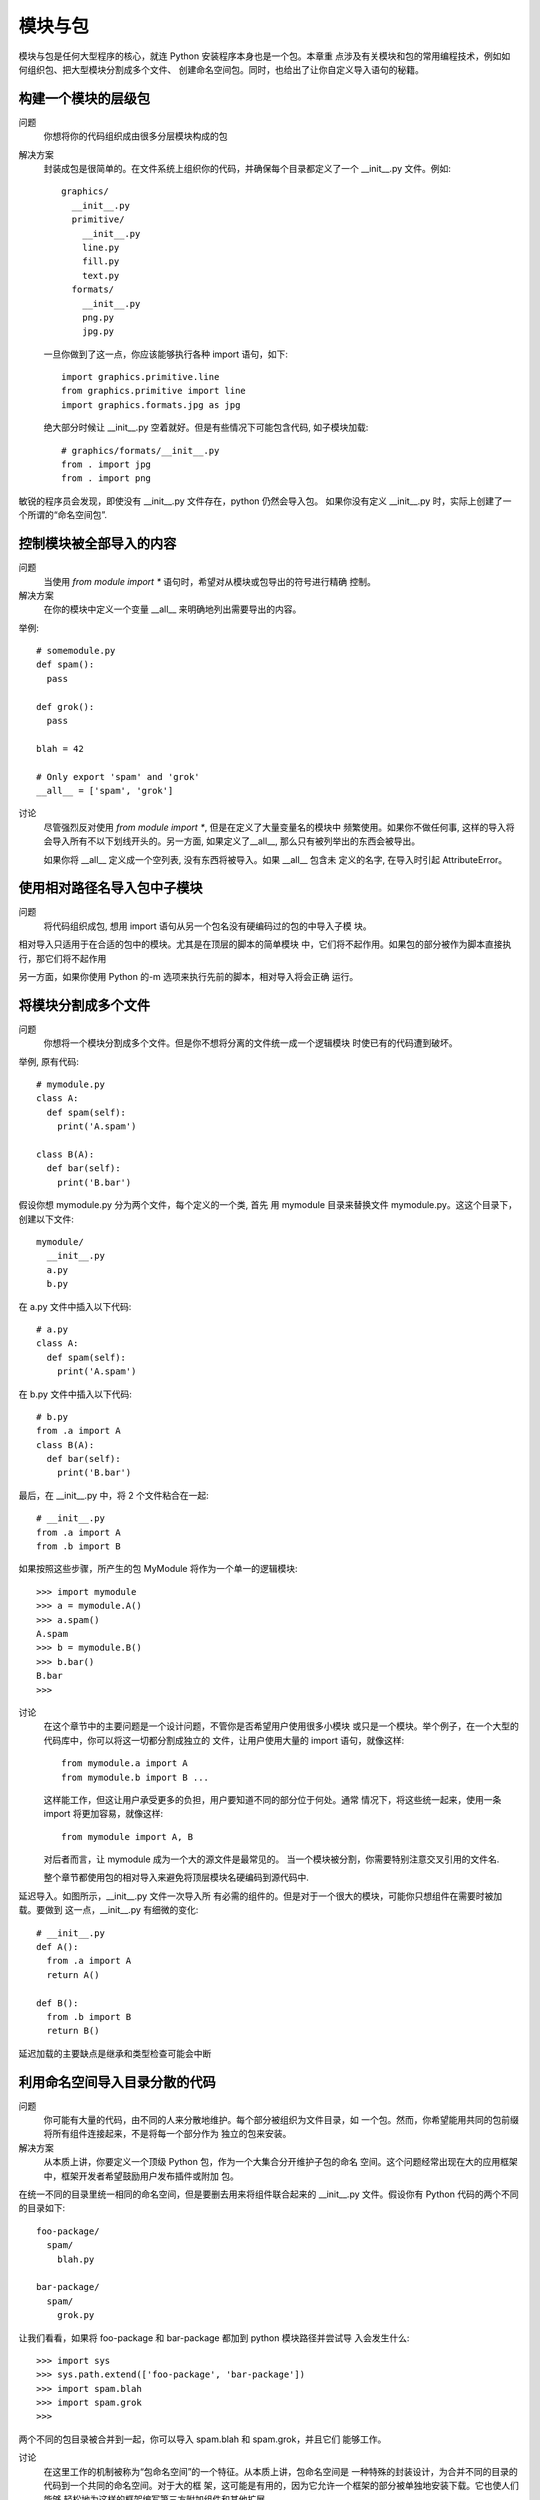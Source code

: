 =============================
模块与包
=============================


.. post:: 2023-02-20 22:06:49
  :tags: python, cookbook
  :category: 后端
  :author: YanQue
  :location: CD
  :language: zh-cn


模块与包是任何大型程序的核心，就连 Python 安装程序本身也是一个包。本章重
点涉及有关模块和包的常用编程技术，例如如何组织包、把大型模块分割成多个文件、
创建命名空间包。同时，也给出了让你自定义导入语句的秘籍。

构建一个模块的层级包
=============================

问题
  你想将你的代码组织成由很多分层模块构成的包

解决方案
  封装成包是很简单的。在文件系统上组织你的代码，并确保每个目录都定义了一个
  __init__.py 文件。例如::

    graphics/
      __init__.py
      primitive/
        __init__.py
        line.py
        fill.py
        text.py
      formats/
        __init__.py
        png.py
        jpg.py

  一旦你做到了这一点，你应该能够执行各种 import 语句，如下::

    import graphics.primitive.line
    from graphics.primitive import line
    import graphics.formats.jpg as jpg

  绝大部分时候让 __init__.py 空着就好。但是有些情况下可能包含代码,
  如子模块加载::

    # graphics/formats/__init__.py
    from . import jpg
    from . import png

敏锐的程序员会发现，即使没有 __init__.py 文件存在，python 仍然会导入包。
如果你没有定义 __init__.py 时，实际上创建了一个所谓的“命名空间包”.

控制模块被全部导入的内容
=============================

问题
  当使用 `from module import *` 语句时，希望对从模块或包导出的符号进行精确
  控制。

解决方案
  在你的模块中定义一个变量 __all__ 来明确地列出需要导出的内容。

举例::

  # somemodule.py
  def spam():
    pass

  def grok():
    pass

  blah = 42

  # Only export 'spam' and 'grok'
  __all__ = ['spam', 'grok']

讨论
  尽管强烈反对使用 `from module import *`, 但是在定义了大量变量名的模块中
  频繁使用。如果你不做任何事, 这样的导入将会导入所有不以下划线开头的。另一方面,
  如果定义了__all__, 那么只有被列举出的东西会被导出。

  如果你将 __all__ 定义成一个空列表, 没有东西将被导入。如果 __all__ 包含未
  定义的名字, 在导入时引起 AttributeError。

使用相对路径名导入包中子模块
=============================

问题
  将代码组织成包, 想用 import 语句从另一个包名没有硬编码过的包的中导入子模
  块。

相对导入只适用于在合适的包中的模块。尤其是在顶层的脚本的简单模块
中，它们将不起作用。如果包的部分被作为脚本直接执行，那它们将不起作用

另一方面，如果你使用 Python 的-m 选项来执行先前的脚本，相对导入将会正确
运行。

将模块分割成多个文件
=============================

问题
  你想将一个模块分割成多个文件。但是你不想将分离的文件统一成一个逻辑模块
  时使已有的代码遭到破坏。

举例, 原有代码::

  # mymodule.py
  class A:
    def spam(self):
      print('A.spam')

  class B(A):
    def bar(self):
      print('B.bar')

假设你想 mymodule.py 分为两个文件，每个定义的一个类,
首先
用 mymodule 目录来替换文件 mymodule.py。这这个目录下，创建以下文件::

  mymodule/
    __init__.py
    a.py
    b.py

在 a.py 文件中插入以下代码::

  # a.py
  class A:
    def spam(self):
      print('A.spam')

在 b.py 文件中插入以下代码::

  # b.py
  from .a import A
  class B(A):
    def bar(self):
      print('B.bar')

最后，在 __init__.py 中，将 2 个文件粘合在一起::

  # __init__.py
  from .a import A
  from .b import B

如果按照这些步骤，所产生的包 MyModule 将作为一个单一的逻辑模块::

  >>> import mymodule
  >>> a = mymodule.A()
  >>> a.spam()
  A.spam
  >>> b = mymodule.B()
  >>> b.bar()
  B.bar
  >>>

讨论
  在这个章节中的主要问题是一个设计问题，不管你是否希望用户使用很多小模块
  或只是一个模块。举个例子，在一个大型的代码库中，你可以将这一切都分割成独立的
  文件，让用户使用大量的 import 语句，就像这样::

    from mymodule.a import A
    from mymodule.b import B ...

  这样能工作，但这让用户承受更多的负担，用户要知道不同的部分位于何处。通常
  情况下，将这些统一起来，使用一条 import 将更加容易，就像这样::

    from mymodule import A, B

  对后者而言，让 mymodule 成为一个大的源文件是最常见的。
  当一个模块被分割，你需要特别注意交叉引用的文件名.

  整个章节都使用包的相对导入来避免将顶层模块名硬编码到源代码中.

延迟导入。如图所示，__init__.py 文件一次导入所
有必需的组件的。但是对于一个很大的模块，可能你只想组件在需要时被加载。要做到
这一点，__init__.py 有细微的变化::

  # __init__.py
  def A():
    from .a import A
    return A()

  def B():
    from .b import B
    return B()

延迟加载的主要缺点是继承和类型检查可能会中断

利用命名空间导入目录分散的代码
==========================================================

问题
  你可能有大量的代码，由不同的人来分散地维护。每个部分被组织为文件目录，如
  一个包。然而，你希望能用共同的包前缀将所有组件连接起来，不是将每一个部分作为
  独立的包来安装。

解决方案
  从本质上讲，你要定义一个顶级 Python 包，作为一个大集合分开维护子包的命名
  空间。这个问题经常出现在大的应用框架中，框架开发者希望鼓励用户发布插件或附加
  包。

在统一不同的目录里统一相同的命名空间，但是要删去用来将组件联合起来的
__init__.py 文件。假设你有 Python 代码的两个不同的目录如下::

  foo-package/
    spam/
      blah.py

  bar-package/
    spam/
      grok.py

让我们看看，如果将 foo-package 和 bar-package 都加到 python 模块路径并尝试导
入会发生什么::

  >>> import sys
  >>> sys.path.extend(['foo-package', 'bar-package'])
  >>> import spam.blah
  >>> import spam.grok
  >>>

两个不同的包目录被合并到一起，你可以导入 spam.blah 和 spam.grok，并且它们
能够工作。

讨论
  在这里工作的机制被称为“包命名空间”的一个特征。从本质上讲，包命名空间是
  一种特殊的封装设计，为合并不同的目录的代码到一个共同的命名空间。对于大的框
  架，这可能是有用的，因为它允许一个框架的部分被单独地安装下载。它也使人们能够
  轻松地为这样的框架编写第三方附加组件和其他扩展。

  包命名空间的关键是确保顶级目录中没有 __init__.py 文件来作为共同的命名空
  间。缺失 __init__.py 文件使得在导入包的时候会发生有趣的事情：这并没有产生错
  误，解释器创建了一个由所有包含匹配包名的目录组成的列表。特殊的包命名空间模块
  被创建，只读的目录列表副本被存储在其 __path__ 变量中。举个例子::

    >>> import spam
    >>> spam.__path__
    _NamespacePath(['foo-package/spam', 'bar-package/spam'])
    >>>

  在定位包的子组件时，目录 __path__ 将被用到 (例如, 当导入 spam.grok 或者
  spam.blah 的时候)

  包命名空间的一个重要特点是任何人都可以用自己的代码来扩展命名空间。

  举个
  例子，假设你自己的代码目录像这样::

    my-package/
      spam/
        custom.py

  如果你将你的代码目录和其他包一起添加到 sys.path，这将无缝地合并到别的
  spam 包目录中::

    >>> import spam.custom
    >>> import spam.grok
    >>> import spam.blah
    >>>

  一个包是否被作为一个包命名空间的主要方法是检查其 __file__ 属性。如果没
  有，那包是个命名空间。这也可以由其字符表现形式中的“namespace”这个词体现出
  来::

    >>> spam.__file__
    Traceback (most recent call last):
    File "<stdin>", line 1, in <module>
    AttributeError: 'module' object has no attribute '__file__'
    >>> spam
    <module 'spam' (namespace)>
    >>>

重新加载模块
=============================

问题
  你想重新加载已经加载的模块，因为你对其源码进行了修改。

解决方案
  使用 imp.reload() 来重新加载先前加载的模块。举个例子::

    >>> import spam
    >>> import imp
    >>> imp.reload(spam)
    <module 'spam' from './spam.py'>
    >>>

讨论
  重新加载模块在开发和调试过程中常常很有用。但在生产环境中的代码使用会不
  安全，因为它并不总是像您期望的那样工作。

  reload() 擦除了模块底层字典的内容，并通过重新执行模块的源代码来刷新它。模
  块对象本身的身份保持不变。因此，该操作在程序中所有已经被导入了的地方更新了模
  块。

.. note::

  像 ``from module import name`` 这样导入的不会更新

  因此，在生产环境中可能需要避免重新加载模块

运行目录或压缩文件
=============================

问题
  您有一个已成长为包含多个文件的应用，它已远不再是一个简单的脚本，你想向用
  户提供一些简单的方法运行这个程序。

解决方案
  如果你的应用程序已经有多个文件，你可以把你的应用程序放进它自己的目录并
  添加一个 __main__.py 文件。举个例子，你可以像这样创建目录::

    myapplication/
      spam.py
      bar.py
      grok.py
      __main__.py

  如果 __main__.py 存在，你可以简单地在顶级目录运行 Python 解释器::

    bash % python3 myapplication

  解释器将执行 __main__.py 文件作为主程序。
  如果你将你的代码打包成 zip 文件，这种技术同样也适用，举个例子::

    bash % ls
    spam.py bar.py grok.py __main__.py
    bash % zip -r myapp.zip *.py
    bash % python3 myapp.zip
    ... output from __main__.py ...

讨论
  创建一个目录或 zip 文件并添加 __main__.py 文件来将一个更大的 Python 应用
  打包是可行的。这和作为标准库被安装到 Python 库的代码包是有一点区别的。相反，
  这只是让别人执行的代码包。

  由于目录和 zip 文件与正常文件有一点不同，你可能还需要增加一个 shell 脚本，
  使执行更加容易。例如，如果代码文件名为 myapp.zip，你可以创建这样一个顶级脚本::

    #!/usr/bin/env python3 /usr/local/bin/myapp.zip

读取位于包中的数据文件
=============================

问题
  你的包中包含代码需要去读取的数据文件。你需要尽可能地用最便捷的方式来做
  这件事。

解决方案
  假设你的包中的文件组织成如下::

    mypackage/
      __init__.py
      somedata.dat
      spam.py

  现在假设 spam.py 文件需要读取 somedata.dat 文件中的内容。你可以用以下代码
  来完成::

    # spam.py
    import pkgutil
    data = pkgutil.get_data(__package__, 'somedata.dat')

    由此产生的变量是包含该文件的原始内容的字节字符串。

讨论
  要读取数据文件，你可能会倾向于编写使用内置的 I/ O 功能的代码，如 open()。
  但是这种方法也有一些问题。

  首先，一个包对解释器的当前工作目录几乎没有控制权。因此，编程时任何 I/O 操
  作都必须使用绝对文件名。由于每个模块包含有完整路径的 __file__ 变量，这弄清楚
  它的路径不是不可能，但它很凌乱。

  第二，包通常安装作为.zip 或.egg 文件，这些文件并不像在文件系统上的一个普通
  目录里那样被保存。因此，你试图用 open() 对一个包含数据文件的归档文件进行操作，
  它根本不会工作。

  pkgutil.get_data() 函数是一个读取数据文件的高级工具，不用管包是如何安装以
  及安装在哪。它只是工作并将文件内容以字节字符串返回给你

  get_data() 的第一个参数是包含包名的字符串。你可以直接使用包名，也可以使
  用特殊的变量，比如 __package__。第二个参数是包内文件的相对名称。如果有必要，
  可以使用标准的 Unix 命名规范到不同的目录，只有最后的目录仍然位于包中。

.. _将文件夹加入到sys.path:

将文件夹加入到 sys.path
=============================

问题
  你无法导入你的 Python 代码因为它所在的目录不在 sys.path 里。你想将添加新目
  录到 Python 路径，但是不想硬链接到你的代码。

解决方案
  有两种常用的方式将新目录添加到 sys.path。第一种，你可以使用 PYTHONPATH
  环境变量来添加。例如::

    bash % env PYTHONPATH=/some/dir:/other/dir python3
    Python 3.3.0 (default, Oct 4 2012, 10:17:33)
    [GCC 4.2.1 (Apple Inc. build 5666) (dot 3)] on darwin
    Type "help", "copyright", "credits" or "license" for more information.
    >>> import sys
    >>> sys.path
    ['', '/some/dir', '/other/dir', ...]
    >>>

  在自定义应用程序中，这样的环境变量可在程序启动时设置或通过 shell 脚本。
  第二种方法是创建一个.pth 文件，将目录列举出来，像这样::

    # myapplication.pth
    /some/dir
    /other/dir

  这个.pth 文件需要放在某个 Python 的 site-packages 目录，通常位于/usr/local/
  lib/python3.3/site-packages 或者 ~/.local/lib/python3.3/sitepackages。当解释器启动时，
  .pth 文件里列举出来的存在于文件系统的目录将被添加到 sys.path。安装一个.pth 文件
  可能需要管理员权限，如果它被添加到系统级的 Python 解释器。

讨论
  比起费力地找文件，你可能会倾向于写一个代码手动调节 sys.path 的值。例如::

    import sys
    sys.path.insert(0, '/some/dir')
    sys.path.insert(0, '/other/dir')

  虽然这能“工作”，它是在实践中极为脆弱，应尽量避免使用。这种方法的问题是，
  它将目录名硬编码到了你的源代码。如果你的代码被移到一个新的位置，这会导致维
  护问题。

  更好的做法是在不修改源代码的情况下，将 path 配置到其他地方。如果您使
  用模块级的变量来精心构造一个适当的绝对路径，有时你可以解决硬编码目录的问题，
  比如 __file__。举个例子::

    import sys
    from os.path import abspath, join, dirname
    sys.path.insert(0, join(abspath(dirname(__file__)), 'src'))

  这将 src 目录添加到 path 里，和执行插入步骤的代码在同一个目录里。
  site-packages 目录是第三方包和模块安装的目录。如果你手动安装你的代码，它将
  被安装到 site-packages 目录。虽然用于配置 path 的.pth 文件必须放置在 site-packages
  里，但它配置的路径可以是系统上任何你希望的目录。因此，你可以把你的代码放在一
  系列不同的目录，只要那些目录包含在.pth 文件里。

通过字符串名导入模块
=============================

问题
  你想导入一个模块，但是模块的名字在字符串里。你想对字符串调用导入命令。

解决方案
  使用 importlib.import_module() 函数来手动导入名字为字符串给出的一个模块或
  者包的一部分。举个例子::

    >>> import importlib
    >>> math = importlib.import_module('math')
    >>> math.sin(2)
    0.9092974268256817
    >>> mod = importlib.import_module('urllib.request')
    >>> u = mod.urlopen('http://www.python.org')
    >>>

  import_module 只是简单地执行和 import 相同的步骤，但是返回生成的模块对象。
  你只需要将其存储在一个变量，然后像正常的模块一样使用。

  如果你正在使用的包，import_module() 也可用于相对导入。但是，你需要给它一
  个额外的参数。例如::

    import importlib
    # Same as 'from . import b'
    b = importlib.import_module('.b', __package__)

讨论
  使用 import_module() 手动导入模块的问题通常出现在以某种方式编写修改或覆
  盖模块的代码时候。例如，也许你正在执行某种自定义导入机制，需要通过名称来加载
  一个模块，通过补丁加载代码。

  在旧的代码，有时你会看到用于导入的内建函数 __import__()。尽管它能工作，
  但是 importlib.import_module() 通常更容易使用。

通过钩子远程加载模块
=============================

问题
  你想自定义 Python 的 import 语句，使得它能从远程机器上面透明的加载模块。

解决方案
  首先要提出来的是安全问题。本节讨论的思想如果没有一些额外的安全和认知机
  制的话会很糟糕。也就是说，我们的主要目的是深入分析 Python 的 import 语句机制。
  如果你理解了本节内部原理，你就能够为其他任何目的而自定义 import。有了这些，让
  我们继续向前走。

  本节核心是设计导入语句的扩展功能。有很多种方法可以做这个，不过为了演示的
  方便，我们开始先构造下面这个 Python 代码结构::

    testcode/
      spam.py
      fib.py
      grok/
        __init__.py
        blah.py

  这里的目的是允许这些文件作为模块被远程访问。也许最简单的方式就是将它们
  发布到一个 web 服务器上面。在 testcode 目录中像下面这样运行 Python::

    bash % cd testcode
    bash % python3 -m http.server 15000
    Serving HTTP on 0.0.0.0 port 15000 ...

  服务器运行起来后再启动一个单独的 Python 解释器。确保你可以使用 urllib 访
  问到远程文件。例如::

    >>> from urllib.request import urlopen
    >>> u = urlopen('http://localhost:15000/fib.py')
    >>> data = u.read().decode('utf-8')
    >>> print(data)
    # fib.py
    print("I'm fib")
    def fib(n):
      if n < 2:
        return 1
      else:
        return fib(n-1) + fib(n-2)
    >>>

  从这个服务器加载源代码是接下来本节的基础。为了替代手动的通过 urlopen()
  来收集源文件，我们通过自定义 import 语句来在后台自动帮我们做到
  加载远程模块的第一种方法是创建一个显示的加载函数来完成它::

    import imp
    import urllib.request
    import sys

    def load_module(url):
      u = urllib.request.urlopen(url)
      source = u.read().decode('utf-8')
      mod = sys.modules.setdefault(url, imp.new_module(url))
      code = compile(source, url, 'exec')
      mod.__file__ = url
      mod.__package__ = ''
      exec(code, mod.__dict__)
      return mod

  这个函数会下载源代码，并使用 compile() 将其编译到一个代码对象中，然后在
  一个新创建的模块对象的字典中来执行它。下面是使用这个函数的方式::

    >>> fib = load_module('http://localhost:15000/fib.py')
    I'm fib

  对于简单的模块这个是行得通的。不过它并没有嵌入到通常的 import
  语句中，如果要支持更高级的结构比如包就需要更多的工作了。
  一个更酷的做法是创建一个自定义导入器。第一种方法是创建一个元路径导入器。

**麻烦, 无比麻烦, 跳过**

导入模块的同时修改模块
=============================

问题
  你想给某个已存在模块中的函数添加装饰器。不过，前提是这个模块已经被导入并
  且被使用过。

解决方案
  这里问题的本质就是你想在模块被加载时执行某个动作。可能是你想在一个模块
  被加载时触发某个回调函数来通知你。

安装私有的包
=============================

问题
  你想要安装一个第三方包，但是没有权限将它安装到系统 Python 库中去。或者，
  你可能想要安装一个供自己使用的包，而不是系统上面所有用户。

解决方案
  Python 有一个用户安装目录，通常类似”~/.local/lib/python3.3/site-packages”。
  要强制在这个目录中安装包，可使用安装选项“–user”。例如::

    python3 setup.py install --user
    # 或者
    pip install --user packagename

  在 sys.path 中用户的“site-packages”目录位于系统的“site-packages”目录之前。
  因此，你安装在里面的包就比系统已安装的包优先级高（尽管并不总是这样，要取决于
  第三方包管理器，比如 distribute 或 pip）。

.. _创建Python虚拟环境:

创建新的 Python 环境
=============================

问题
  你想创建一个新的 Python 环境，用来安装模块和包。不过，你不想安装一个新的
  Python 克隆，也不想对系统 Python 环境产生影响。

解决方案
  你可以使用 pyvenv 命令创建一个新的“虚拟”环境。这个命令被安装在 Python
  解释器同一目录，或 Windows 上面的 Scripts 目录中。

  书上是旧版本的, 新版本这样用::

    python -m venv venv_3910

  最后一个参数就是新环境的名称, 是要被创建的目录名, 注意写好后不能移动位置.

讨论
  创建虚拟环境通常是为了安装和管理第三方包。正如你在例子中看到的那样，sys.
  path 变量包含来自于系统 Python 的目录，而 site-packages 目录已经被重定位到一个
  新的目录。

  有了一个新的虚拟环境，下一步就是安装一个包管理器，比如 distribute 或 pip。
  但安装这样的工具和包的时候，你需要确保你使用的是虚拟环境的解释器。它会将包安
  装到新创建的 site-packages 目录中去。

  尽管一个虚拟环境看上去是 Python 安装的一个复制，不过它实际上只包含了少量
  几个文件和一些符号链接。所有标准库函文件和可执行解释器都来自原来的 Python 安
  装。因此，创建这样的环境是很容易的，并且几乎不会消耗机器资源。
  默认情况下，虚拟环境是空的，不包含任何额外的第三方库。如果你想将一个已经

  安装的包作为虚拟环境的一部分，可以使用“–system-site-packages”选项来创建虚拟
  环境

分发包
=============================

问题
  你已经编写了一个有用的库，想将它分享给其他人

解决方案
  如果你想分发你的代码，第一件事就是给它一个唯一的名字，并且清理它的目录结
  构。例如，一个典型的函数库包会类似下面这样::

    projectname/
      README.txt
      Doc/
        documentation.txt
      projectname/
        __init__.py
        foo.py
        bar.py
      utils/
        __init__.py
        spam.py
        grok.py
      examples/
        helloworld.py
      ...

  要让你的包可以发布出去，首先你要编写一个 setup.py ，类似下面这样::

    # setup.py
    from distutils.core import setup
    setup(name='projectname',
    version='1.0',
    author='Your Name',
    author_email='you@youraddress.com',
    url='http://www.you.com/projectname',
    packages=['projectname', 'projectname.utils'],
    )

  下一步，就是创建一个 MANIFEST.in 文件，列出所有在你的包中需要包含进来的
  非源码文件::

    # MANIFEST.in
    include *.txt
    recursive-include examples *
    recursive-include Doc *

  确保 setup.py 和 MANIFEST.in 文件放在你的包的最顶级目录中。一旦你已经做
  了这些，你就可以像下面这样执行命令来创建一个源码分发包了::

    % bash python3 setup.py sdist

  它会创建一个文件比如”projectname-1.0.zip”或“projectname-1.0.tar.gz”, 具体
  依赖于你的系统平台。如果一切正常，这个文件就可以发送给别人使用或者上传至
  Python Package Index.

讨论
  对于纯 Python 代码，编写一个普通的 setup.py 文件通常很简单。一个可能的问
  题是你必须手动列出所有构成包源码的子目录。一个常见错误就是仅仅只列出一个包
  的最顶级目录，忘记了包含包的子组件。这也是为什么在 setup.py 中对于包的说明包
  含了列表 packages=['projectname', 'projectname.utils']

  有很多第三方包管理器供选择，包括 setuptools、
  distribute 等等。有些是为了替代标准库中的 distutils。注意如果你依赖这些包，用户可
  能不能安装你的软件，除非他们已经事先安装过所需要的包管理器。正因如此，你更应
  该时刻记住越简单越好的道理。最好让你的代码使用标准的 Python 3 安装。如果其他
  包也需要的话，可以通过一个可选项来支持。

  对于涉及到 C 扩展的代码打包与分发就更复杂点了。






